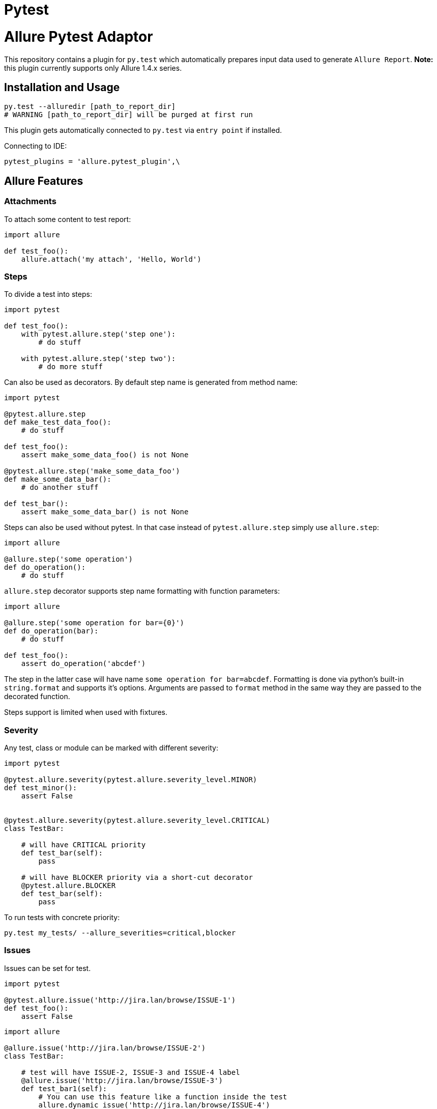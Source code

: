 = Pytest
:icons: font
:page-layout: docs
:page-version: 1.4
:page-product: allure
:source-highlighter: coderay

Allure Pytest Adaptor
=====================

This repository contains a plugin for `py.test` which automatically prepares input data used to generate `Allure Report`.
**Note:** this plugin currently supports only Allure 1.4.x series.

== Installation and Usage

[source, python]
----
py.test --alluredir [path_to_report_dir]
# WARNING [path_to_report_dir] will be purged at first run
----

This plugin gets automatically connected to `py.test` via `entry point` if installed.

Connecting to IDE:

[source, python]
----
pytest_plugins = 'allure.pytest_plugin',\
----

== Allure Features


=== Attachments

To attach some content to test report:

[source, python]
----
import allure

def test_foo():
    allure.attach('my attach', 'Hello, World')
----

=== Steps

To divide a test into steps:

[source, python]
----
import pytest

def test_foo():
    with pytest.allure.step('step one'):
        # do stuff

    with pytest.allure.step('step two'):
        # do more stuff
----

Can also be used as decorators. By default step name is generated from method name:

[source, python]
----
import pytest

@pytest.allure.step
def make_test_data_foo():
    # do stuff

def test_foo():
    assert make_some_data_foo() is not None

@pytest.allure.step('make_some_data_foo')
def make_some_data_bar():
    # do another stuff

def test_bar():
    assert make_some_data_bar() is not None
----

Steps can also be used without pytest. In that case instead of ``pytest.allure.step`` simply use ``allure.step``:

[source, python]
----
import allure

@allure.step('some operation')
def do_operation():
    # do stuff
----

`allure.step` decorator supports step name formatting with function parameters:

[source, python]
----
import allure

@allure.step('some operation for bar={0}')
def do_operation(bar):
    # do stuff
     
def test_foo():
    assert do_operation('abcdef')
----

The step in the latter case will have name `some operation for bar=abcdef`. 
Formatting is done via python's built-in `string.format` and supports it's options. 
Arguments are passed to `format` method in the same way they are passed to the decorated function.

Steps support is limited when used with fixtures.

=== Severity

Any test, class or module can be marked with different severity:

[source, python]
----
import pytest

@pytest.allure.severity(pytest.allure.severity_level.MINOR)
def test_minor():
    assert False


@pytest.allure.severity(pytest.allure.severity_level.CRITICAL)
class TestBar:

    # will have CRITICAL priority
    def test_bar(self):
        pass

    # will have BLOCKER priority via a short-cut decorator
    @pytest.allure.BLOCKER
    def test_bar(self):
        pass
----

To run tests with concrete priority:

[source, rest]
----
py.test my_tests/ --allure_severities=critical,blocker
----

=== Issues

Issues can be set for test.

[source, python]
----
import pytest

@pytest.allure.issue('http://jira.lan/browse/ISSUE-1')
def test_foo():
    assert False
----

[source, python]
----
import allure

@allure.issue('http://jira.lan/browse/ISSUE-2')
class TestBar:

    # test will have ISSUE-2, ISSUE-3 and ISSUE-4 label
    @allure.issue('http://jira.lan/browse/ISSUE-3')
    def test_bar1(self):
        # You can use this feature like a function inside the test
        allure.dynamic_issue('http://jira.lan/browse/ISSUE-4')
        pass

    # test will have only ISSUE-2 label
    def test_bar2(self):
        pass
----

=== Test cases

Test cases links can be set for test also.

[source, python]
----
import pytest

@pytest.allure.testcase('http://my.tms.org/TESTCASE-1')
def test_foo():
    assert False
----

[source, python]
----
import allure

@allure.testcase('http://my.tms.org/browse/TESTCASE-2')
class TestBar:

    # test will have TESTCASE-2 and TESTCASE-3 label
    @allure.testcase('TESTCASE-3')
    def test_bar1(self):
        pass

    # test will have only TESTCASE-2 label
    def test_bar2(self):
        pass
----

=== Features & Stories

Feature and Story can be set for test.

[source, python]
----
import allure


@allure.feature('Feature1')
@allure.story('Story1')
def test_minor():
    assert False


@allure.feature('Feature2')
@allure.story('Story2', 'Story3')
@allure.story('Story4')
 class TestBar:

    # will have 'Feature2 and Story2 and Story3 and Story4'
    def test_bar(self):
        pass
----

To run tests by Feature or Story:

[source, rest]
----
py.test my_tests/ --allure_features=feature1,feature2
py.test my_tests/ --allure_features=feature1,feature2 --allure_stories=story1,story2
----

=== Environment Parameters

You can provide test environment parameters such as report name, browser or test server address to allure test report.

[source, python]
----
import allure
import pytest


def pytest_configure(config):
    allure.environment(report='Allure report', browser=u'Я.Браузер')


@pytest.fixture(scope="session")
def app_host_name():
    host_name = "my.host.local"
    allure.environment(hostname=host_name)
    return host_name


@pytest.mark.parametrize('country', ('USA', 'Germany', u'Россия', u'Япония'))
def test_minor(country):
    allure.environment(country=country)
    assert country
----

More details about allure environment you can know from https://github.com/allure-framework/allure-core/wiki/
Environment[documentation]. 


== Development

Use `allure.common.AllureImpl` class to bind your logic to this adapter.
